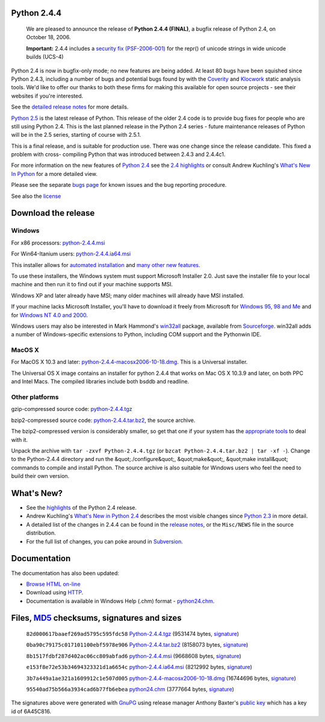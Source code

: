 Python 2.4.4
------------

    We are pleased to announce the release of
    **Python 2.4.4 (FINAL)**, a
    bugfix release of Python 2.4, on October 18, 2006.

    **Important:**
    2.4.4 includes a
    `security fix (PSF-2006-001) </news/security/PSF-2006-001/>`_
    for the repr() of unicode strings in wide unicode builds (UCS-4)

Python 2.4 is now in bugfix-only mode; no new features are being added. At
least 80 bugs have been squished since Python 2.4.3, including a number
of bugs and potential bugs found by with the
`Coverity <http://scan.coverity.com>`_
and `Klocwork <http://www.klocwork.com/>`_ static analysis tools. We'd like
to offer our thanks to both these firms for making this available for open
source projects - see their websites if you're interested.

See the `detailed release notes <NEWS.txt>`_ for more details. 

`Python 2.5 <../2.5>`_ is the latest release of Python. This release of
the older 2.4 code is to provide bug fixes for people who are still using
Python 2.4. This is the last planned release in the Python 2.4 series -
future maintenance releases of Python will be in the 2.5 series, starting
of course with 2.5.1.

This is a final release, and is suitable for production use. There was
one change since the release candidate. This fixed a problem with cross-
compiling Python that was introduced between 2.4.3 and 2.4.4c1.

For more information on the new features of `Python 2.4 <../2.4/>`_ see the
`2.4 highlights <../2.4/highlights>`_ or consult Andrew Kuchling's
`What's New In Python <http://www.python.org/doc/2.4.4/whatsnew/whatsnew24.html>`_
for a more detailed view.

Please see the separate `bugs page <bugs>`_ for known issues and the bug
reporting procedure.

See also the `license <license>`_

Download the release
--------------------

Windows
~~~~~~~

For x86 processors: `python-2.4.4.msi </ftp/python/2.4.4/python-2.4.4.msi>`_ 

For Win64-Itanium users: `python-2.4.4.ia64.msi 
</ftp/python/2.4.4/python-2.4.4.ia64.msi>`_ 

This installer allows for `automated installation 
</download/releases/2.4/msi#automated>`_ and `many other new features 
</download/releases/2.4/msi>`_. 

To use these installers, the Windows system must support Microsoft
Installer 2.0. Just save the installer file to your local machine and
then run it to find out if your machine supports
MSI.

Windows XP and later already have MSI; many older machines will
already have MSI installed.

If your machine lacks Microsoft Installer, you'll have to download it
freely from Microsoft for `Windows 95, 98 and Me <http://www.microsoft.com/downloads/details.aspx?FamilyID=cebbacd8-c094-4255-b702-de3bb768148f&displaylang=en>`_
and for `Windows NT 4.0 and 2000 <http://www.microsoft.com/downloads/details.aspx?FamilyID=4b6140f9-2d36-4977-8fa1-6f8a0f5dca8f&DisplayLang=en>`_.

Windows users may also be interested in Mark Hammond's
`win32all <http://starship.python.net/crew/mhammond/win32/>`_ package,
available from
`Sourceforge <http://sourceforge.net/project/showfiles.php?group_id=78018>`_.
win32all adds a number of Windows-specific extensions to Python, including COM support and the Pythonwin IDE.

MacOS X
~~~~~~~

For MacOS X 10.3 and later: `python-2.4.4-macosx2006-10-18.dmg 
</ftp/python/2.4.4/python-2.4.4-macosx2006-10-18.dmg>`_. This is a Universal 
installer. 

The Universal OS X image contains an installer for python
2.4.4 that works on Mac OS X 10.3.9 and later, on both PPC and Intel
Macs.   The compiled libraries include both bsddb and readline.

Other platforms
~~~~~~~~~~~~~~~

gzip-compressed source code: `python-2.4.4.tgz 
</ftp/python/2.4.4/Python-2.4.4.tgz>`_ 

bzip2-compressed source code: `python-2.4.4.tar.bz2 </ftp/python/2.4.4/Python-2.4.4.tar.bz2>`_,
the source archive.

The bzip2-compressed version is considerably smaller, so get that one if
your system has the `appropriate  tools <http://www.bzip.org/>`_ to deal
with it.

Unpack the archive with ``tar -zxvf Python-2.4.4.tgz`` (or
``bzcat Python-2.4.4.tar.bz2 | tar -xf -``).
Change to the Python-2.4.4 directory and run the &quot;./configure&quot;, &quot;make&quot;,
&quot;make install&quot; commands to compile and install Python. The source archive
is also suitable for Windows users who feel the need to build their
own version.

What's New?
-----------

- See the `highlights <../2.4/highlights>`_ of the Python 2.4 release.

- Andrew Kuchling's `What's New in Python 2.4 <http://www.python.org/doc/2.4.3/whatsnew/whatsnew24.html>`_ describes the most visible changes since `Python 2.3 <../2.3/>`_ in more detail.

- A detailed list of the changes in 2.4.4 can be found in the `release notes <NEWS.txt>`_, or the ``Misc/NEWS`` file in the source distribution.

- For the full list of changes, you can poke around in `Subversion <http://svn.python.org/view/python/trunk/>`_.

Documentation
-------------

The documentation has also been updated: 

- `Browse HTML on-line </doc/2.4.4/>`_

- Download using `HTTP </ftp/python/doc/2.4.4/>`_.

- Documentation is available in Windows Help (.chm) format - `python24.chm </ftp/python/2.4.4/python24.chm>`_.

Files, `MD5 <md5sum.py>`_ checksums, signatures and sizes
---------------------------------------------------------

    ``82d000617baaef269ad5795c595fdc58`` `Python-2.4.4.tgz </ftp/python/2.4.4/Python-2.4.4.tgz>`_
    (9531474 bytes, `signature <Python-2.4.4.tgz.asc>`_)

    ``0ba90c79175c017101100ebf5978e906`` `Python-2.4.4.tar.bz2 </ftp/python/2.4.4/Python-2.4.4.tar.bz2>`_
    (8158073 bytes, `signature <Python-2.4.4.tar.bz2.asc>`_)

    ``8b1517fdbf287d402ac06cc809abfad6`` `python-2.4.4.msi </ftp/python/2.4.4/python-2.4.4.msi>`_
    (9668608 bytes, `signature <python-2.4.4.msi.asc>`_)

    ``e153f8e72e53b34694323321d1a6654c`` `python-2.4.4.ia64.msi </ftp/python/2.4.4/python-2.4.4.ia64.msi>`_
    (8212992 bytes, `signature <python-2.4.4.ia64.msi.asc>`_)

    ``3b7a449a1ae321a1609912c1e507d005`` `python-2.4.4-macosx2006-10-18.dmg </ftp/python/2.4.4/python-2.4.4-macosx2006-10-18.dmg>`_
    (16744696 bytes, `signature <python-2.4.4-macosx2006-10-18.dmg.asc>`_)

    ``95540ad75b566a3934cad6b77fb6ebea`` `python24.chm </ftp/python/2.4.4/python24.chm>`_
    (3777664 bytes, `signature <python24.chm.asc>`_)

The signatures above were generated with
`GnuPG <http://www.gnupg.org>`_ using release manager
Anthony Baxter's
`public key </download#pubkeys>`_
which has a key id of 6A45C816.